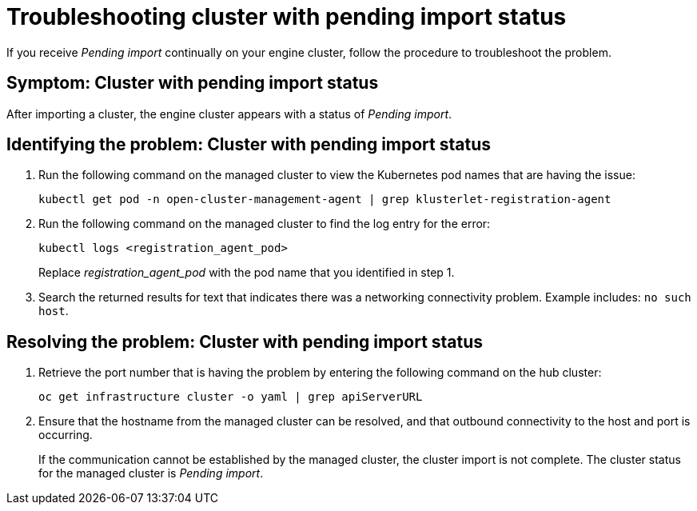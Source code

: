 [#troubleshooting-cluster-with-pending-import-status]
= Troubleshooting cluster with pending import status

If you receive _Pending import_ continually on your engine cluster, follow the procedure to troubleshoot the problem.

[#symptom-cluster-with-pending-import-status]
== Symptom: Cluster with pending import status

After importing a cluster, the engine cluster appears with a status of _Pending import_.

[#identifying-the-problem-cluster-with-pending-import-status]
== Identifying the problem: Cluster with pending import status

. Run the following command on the managed cluster to view the Kubernetes pod names that are having the issue:
+
----
kubectl get pod -n open-cluster-management-agent | grep klusterlet-registration-agent
----

. Run the following command on the managed cluster to find the log entry for the error:
+
----
kubectl logs <registration_agent_pod>
----
+
Replace _registration_agent_pod_ with the pod name that you identified in step 1.

. Search the returned results for text that indicates there was a networking connectivity problem.
Example includes: `no such host`.

[#resolving-the-problem-cluster-with-pending-import-status]
== Resolving the problem: Cluster with pending import status

. Retrieve the port number that is having the problem by entering the following command on the hub cluster:
+
----
oc get infrastructure cluster -o yaml | grep apiServerURL
----

. Ensure that the hostname from the managed cluster can be resolved, and that outbound connectivity to the host and port is occurring.
+
If the communication cannot be established by the managed cluster, the cluster import is not complete.
The cluster status for the managed cluster is _Pending import_.
